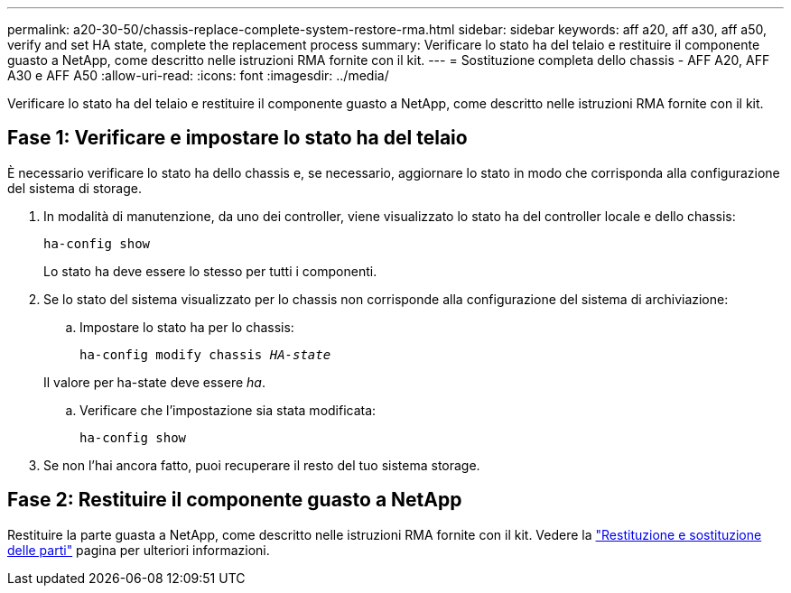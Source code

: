 ---
permalink: a20-30-50/chassis-replace-complete-system-restore-rma.html 
sidebar: sidebar 
keywords: aff a20, aff a30, aff a50, verify and set HA state, complete the replacement process 
summary: Verificare lo stato ha del telaio e restituire il componente guasto a NetApp, come descritto nelle istruzioni RMA fornite con il kit. 
---
= Sostituzione completa dello chassis - AFF A20, AFF A30 e AFF A50
:allow-uri-read: 
:icons: font
:imagesdir: ../media/


[role="lead"]
Verificare lo stato ha del telaio e restituire il componente guasto a NetApp, come descritto nelle istruzioni RMA fornite con il kit.



== Fase 1: Verificare e impostare lo stato ha del telaio

È necessario verificare lo stato ha dello chassis e, se necessario, aggiornare lo stato in modo che corrisponda alla configurazione del sistema di storage.

. In modalità di manutenzione, da uno dei controller, viene visualizzato lo stato ha del controller locale e dello chassis:
+
`ha-config show`

+
Lo stato ha deve essere lo stesso per tutti i componenti.

. Se lo stato del sistema visualizzato per lo chassis non corrisponde alla configurazione del sistema di archiviazione:
+
.. Impostare lo stato ha per lo chassis:
+
`ha-config modify chassis _HA-state_`

+
Il valore per ha-state deve essere _ha_.

.. Verificare che l'impostazione sia stata modificata:
+
`ha-config show`



. Se non l'hai ancora fatto, puoi recuperare il resto del tuo sistema storage.




== Fase 2: Restituire il componente guasto a NetApp

Restituire la parte guasta a NetApp, come descritto nelle istruzioni RMA fornite con il kit. Vedere la https://mysupport.netapp.com/site/info/rma["Restituzione e sostituzione delle parti"] pagina per ulteriori informazioni.
